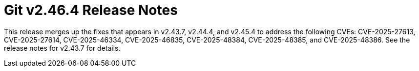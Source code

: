Git v2.46.4 Release Notes
=========================

This release merges up the fixes that appears in v2.43.7, v2.44.4, and
v2.45.4 to address the following CVEs: CVE-2025-27613, CVE-2025-27614,
CVE-2025-46334, CVE-2025-46835, CVE-2025-48384, CVE-2025-48385, and
CVE-2025-48386. See the release notes for v2.43.7 for details.

